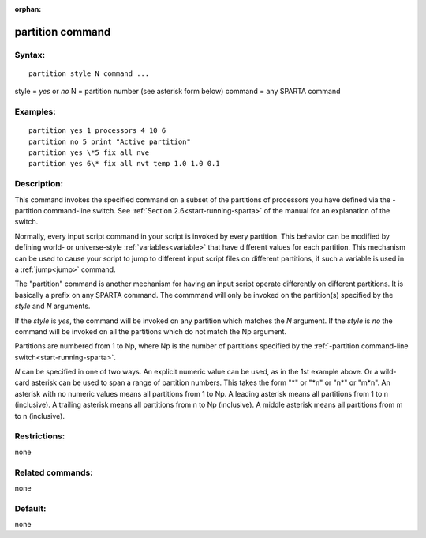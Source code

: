 
:orphan:

.. index:: partition

.. _partition:

.. _partition-command:

#################
partition command
#################

.. _partition-syntax:

*******
Syntax:
*******

::

   partition style N command ...

style = *yes* or *no*
N = partition number (see asterisk form below)
command = any SPARTA command

.. _partition-examples:

*********
Examples:
*********

::

   partition yes 1 processors 4 10 6
   partition no 5 print "Active partition"
   partition yes \*5 fix all nve
   partition yes 6\* fix all nvt temp 1.0 1.0 0.1

.. _partition-descriptio:

************
Description:
************

This command invokes the specified command on a subset of the
partitions of processors you have defined via the -partition
command-line switch.  See :ref:`Section 2.6<start-running-sparta>` of
the manual for an explanation of the switch.

Normally, every input script command in your script is invoked by
every partition.  This behavior can be modified by defining world- or
universe-style :ref:`variables<variable>` that have different values
for each partition.  This mechanism can be used to cause your script
to jump to different input script files on different partitions, if
such a variable is used in a :ref:`jump<jump>` command.

The "partition" command is another mechanism for having an input
script operate differently on different partitions.  It is basically a
prefix on any SPARTA command.  The commmand will only be invoked on
the partition(s) specified by the *style* and *N* arguments.

If the *style* is *yes*, the command will be invoked on any partition
which matches the *N* argument.  If the *style* is *no* the command
will be invoked on all the partitions which do not match the Np
argument.

Partitions are numbered from 1 to Np, where Np is the number of
partitions specified by the :ref:`-partition command-line switch<start-running-sparta>`.

*N* can be specified in one of two ways.  An explicit numeric value
can be used, as in the 1st example above.  Or a wild-card asterisk can
be used to span a range of partition numbers.  This takes the form "\*"
or "\*n" or "n\*" or "m\*n".  An asterisk with no numeric values means
all partitions from 1 to Np.  A leading asterisk means all partitions
from 1 to n (inclusive).  A trailing asterisk means all partitions
from n to Np (inclusive).  A middle asterisk means all partitions from
m to n (inclusive).

.. _partition-restrictio:

*************
Restrictions:
*************

none

.. _partition-related-commands:

*****************
Related commands:
*****************

none

.. _partition-default:

********
Default:
********

none

